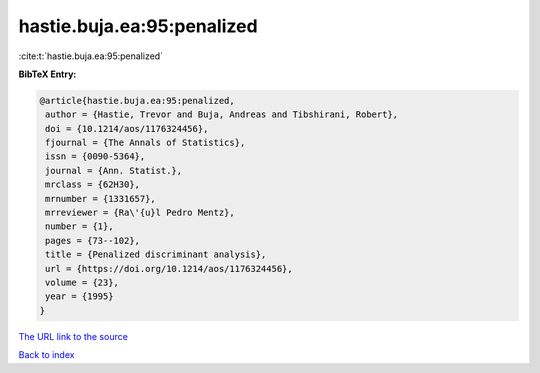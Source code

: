 hastie.buja.ea:95:penalized
===========================

:cite:t:`hastie.buja.ea:95:penalized`

**BibTeX Entry:**

.. code-block:: bibtex

   @article{hastie.buja.ea:95:penalized,
    author = {Hastie, Trevor and Buja, Andreas and Tibshirani, Robert},
    doi = {10.1214/aos/1176324456},
    fjournal = {The Annals of Statistics},
    issn = {0090-5364},
    journal = {Ann. Statist.},
    mrclass = {62H30},
    mrnumber = {1331657},
    mrreviewer = {Ra\'{u}l Pedro Mentz},
    number = {1},
    pages = {73--102},
    title = {Penalized discriminant analysis},
    url = {https://doi.org/10.1214/aos/1176324456},
    volume = {23},
    year = {1995}
   }
`The URL link to the source <ttps://doi.org/10.1214/aos/1176324456}>`_


`Back to index <../By-Cite-Keys.html>`_
